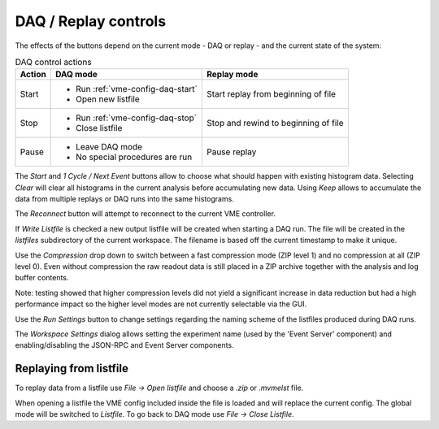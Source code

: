 ==================================================
DAQ / Replay controls
==================================================

.. autofigure:: images/intro_daq_control.png

    DAQ controls


The effects of the buttons depend on the current mode - DAQ or replay - and the
current state of the system:

.. table:: DAQ control actions
    :name: table-daq-control-actions

    +--------------+-----------------------------------+----------------------------------------+
    | Action       | DAQ mode                          | Replay mode                            |
    +==============+===================================+========================================+
    | Start        | * Run :ref:`vme-config-daq-start` | Start replay from beginning of file    |
    |              | * Open new listfile               |                                        |
    +--------------+-----------------------------------+----------------------------------------+
    | Stop         | * Run :ref:`vme-config-daq-stop`  | Stop and rewind to beginning of file   |
    |              | * Close listfile                  |                                        |
    +--------------+-----------------------------------+----------------------------------------+
    | Pause        | * Leave DAQ mode                  | Pause replay                           |
    |              | * No special procedures are run   |                                        |
    +--------------+-----------------------------------+----------------------------------------+

The *Start* and *1 Cycle / Next Event* buttons allow to choose what should
happen with existing histogram data. Selecting *Clear* will clear all
histograms in the current analysis before accumulating new data. Using *Keep*
allows to accumulate the data from multiple replays or DAQ runs into the same
histograms.

The *Reconnect* button will attempt to reconnect to the current VME controller.

If *Write Listfile* is checked a new output listfile will be created when
starting a DAQ run. The file will be created in the *listfiles* subdirectory of
the current workspace. The filename is based off the current timestamp to make
it unique.

Use the *Compression* drop down to switch between a fast compression mode (ZIP
level 1) and no compression at all (ZIP level 0). Even without compression the
raw readout data is still placed in a ZIP archive together with the analysis
and log buffer contents.

Note: testing showed that higher compression levels did not yield a significant
increase in data reduction but had a high performance impact so the higher
level modes are not currently selectable via the GUI.

Use the *Run Settings* button to change settings regarding the naming scheme of
the listfiles produced during DAQ runs.

The *Workspace Settings* dialog allows setting the experiment name (used by the
'Event Server' component) and enabling/disabling the JSON-RPC and Event Server
components.

Replaying from listfile
-------------------------

To replay data from a listfile use *File -> Open listfile* and choose a *.zip*
or *.mvmelst* file.

When opening a listfile the VME config included inside the file is loaded and
will replace the current config. The global mode will be switched to
*Listfile*. To go back to DAQ mode use *File -> Close Listfile*.
